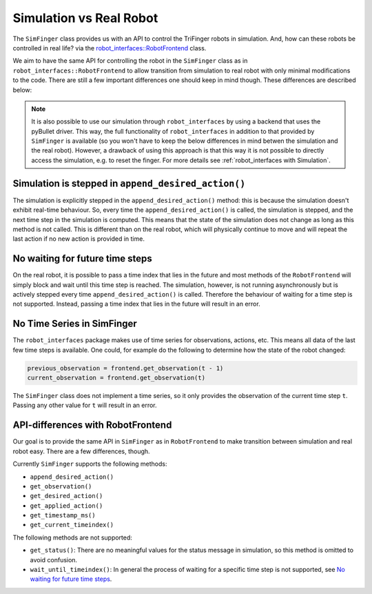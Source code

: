 .. _sec-simulation-vs-real-robot:

**************************
Simulation vs Real Robot
**************************
The ``SimFinger`` class provides us with an API to control the TriFinger robots in
simulation. And, how can these robots be controlled in real life? via the
`robot_interfaces::RobotFrontend`_ class.

We aim to have the same API for controlling the robot in the ``SimFinger`` class
as in ``robot_interfaces::RobotFrontend`` to allow transition from simulation to
real robot with only minimal modifications to the code. There are still a few
important differences one should keep in mind though. These differences are
described below:

.. note:: 

  It is also possible to use our simulation through ``robot_interfaces``
  by using a backend that uses the pyBullet driver. This way, the full
  functionality of ``robot_interfaces`` in addition to that provided by
  ``SimFinger`` is available (so you won't have to keep the below
  differences in mind betwen the simulation and the real robot). 
  However, a drawback of using this approach is that this way it is
  not possible to directly access the simulation, e.g. to reset the finger.
  For more details see :ref:`robot_interfaces with Simulation`.



Simulation is stepped in ``append_desired_action()``
========================================================

The simulation is explicitly stepped in the ``append_desired_action()``
method: this is because the simulation doesn't exhibit real-time
behaviour. So, every time the ``append_desired_action()`` is called,
the simulation is stepped, and the next time step in the simulation is computed.
This means that the state of the simulation does not change as long as this
method is not called. This is different than on the real robot, which will physically
continue to move and will repeat the last action if no new action is provided in time.


No waiting for future time steps
======================================

On the real robot, it is possible to pass a time index that lies in the future
and most methods of the ``RobotFrontend`` will simply block and wait until this
time step is reached.  The simulation, however, is not running asynchronously
but is actively stepped every time ``append_desired_action()`` is called.
Therefore the behaviour of waiting for a time step is not supported.  Instead,
passing a time index that lies in the future will result in an error.


No Time Series in SimFinger
==============================

The ``robot_interfaces`` package makes use of time series for observations,
actions, etc.  This means all data of the last few time steps is available.  One
could, for example do the following to determine how the state of the robot
changed:

.. code-block:: python

    previous_observation = frontend.get_observation(t - 1)
    current_observation = frontend.get_observation(t)

The ``SimFinger`` class does not implement a time series, so it only provides
the observation of the current time step ``t``.  Passing any other value for
``t`` will result in an error.


API-differences with RobotFrontend
====================================

Our goal is to provide the same API in ``SimFinger`` as in ``RobotFrontend`` to
make transition between simulation and real robot easy.  There are a few
differences, though.

Currently ``SimFinger`` supports the following methods:

- ``append_desired_action()``
- ``get_observation()``
- ``get_desired_action()``
- ``get_applied_action()``
- ``get_timestamp_ms()``
- ``get_current_timeindex()``

The following methods are not supported:

- ``get_status()``:  There are no meaningful values for the status message in
  simulation, so this method is omitted to avoid confusion.
- ``wait_until_timeindex()``:  In general the process of waiting for a specific
  time step is not supported, see `No waiting for future time steps`_.

.. _`robot_interfaces::RobotFrontend`: https://github.com/open-dynamic-robot-initiative/robot_interfaces/blob/master/include/robot_interfaces/robot_frontend.hpp
